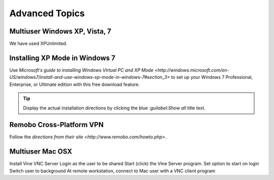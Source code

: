 ################
Advanced Topics
################

Multiuser Windows XP, Vista, 7
==============================

We have used XPUnlimited.

Installing XP Mode in Windows 7
===============================

Use `Microsoft's guide to installing Windows Virtual PC and XP Mode 
<http://windows.microsoft.com/en-US/windows7/install-and-use-windows-xp-mode-in-windows-7#section_3>`
to set up your Windows 7 Professional, Enterprise, or Ultimate edition with this
free download feature.

.. Tip::
	Display the actual installation directions by clicking the blue `:guilabel:Show all` title text.

Remobo Cross-Platform VPN
============================

Follow the `directions from their site <http://www.remobo.com/howto.php>`.

Multiuser Mac OSX
====================

Install Vine VNC Server
Login as the user to be shared
Start (click) the Vine Server program. Set option to start on login
Switch user to background
At remote workstation, connect to Mac user with a VNC client program

